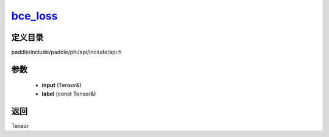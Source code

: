 .. _cn_api_paddle_experimental_bce_loss_:

bce_loss_
-------------------------------

.. cpp:function:: Tensor & bce_loss_ ( Tensor & input , const Tensor & label ) ;


定义目录
:::::::::::::::::::::
paddle/include/paddle/phi/api/include/api.h

参数
:::::::::::::::::::::
	- **input** (Tensor&)
	- **label** (const Tensor&)

返回
:::::::::::::::::::::
Tensor
